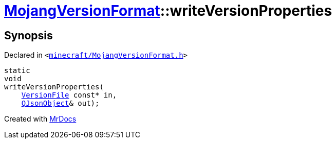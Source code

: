 [#MojangVersionFormat-writeVersionProperties]
= xref:MojangVersionFormat.adoc[MojangVersionFormat]::writeVersionProperties
:relfileprefix: ../
:mrdocs:


== Synopsis

Declared in `&lt;https://github.com/PrismLauncher/PrismLauncher/blob/develop/launcher/minecraft/MojangVersionFormat.h#L15[minecraft&sol;MojangVersionFormat&period;h]&gt;`

[source,cpp,subs="verbatim,replacements,macros,-callouts"]
----
static
void
writeVersionProperties(
    xref:VersionFile.adoc[VersionFile] const* in,
    xref:QJsonObject.adoc[QJsonObject]& out);
----



[.small]#Created with https://www.mrdocs.com[MrDocs]#
